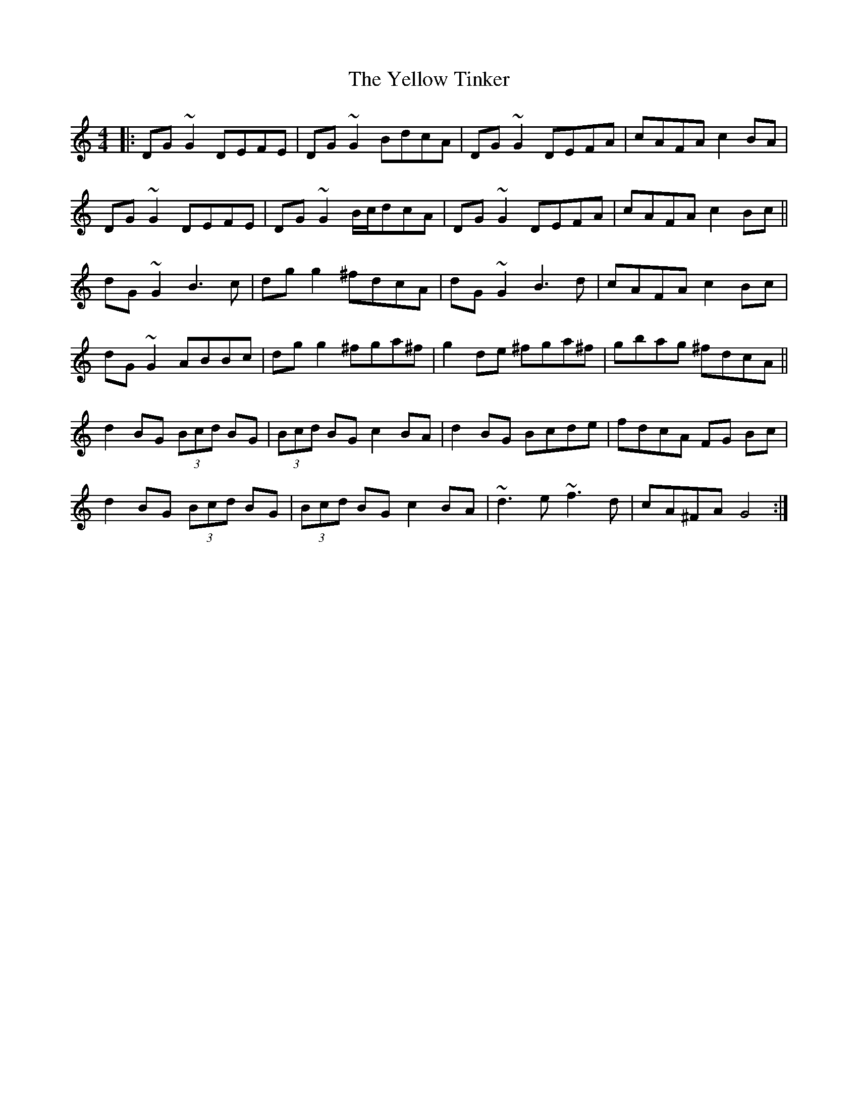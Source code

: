 X: 43487
T: Yellow Tinker, The
R: reel
M: 4/4
K: Gmixolydian
|:DG~G2 DEFE|DG~G2 BdcA|DG~G2 DEFA|cAFA c2 BA|
DG~G2 DEFE|DG~G2 B/c/dcA|DG~G2 DEFA|cAFA c2 Bc||
dG ~G2 B3c|dg g2 ^fdcA|dG ~G2 B3d|cAFA c2 Bc|
dG ~G2 ABBc|dg g2 ^fga^f|g2 de ^fga^f|gbag ^fdcA||
d2 BG (3Bcd BG|(3Bcd BG c2 BA|d2 BG Bcde|fdcA FG Bc|
d2 BG (3Bcd BG|(3Bcd BG c2 BA|~d3e ~f3d|cA^FA G4:|

